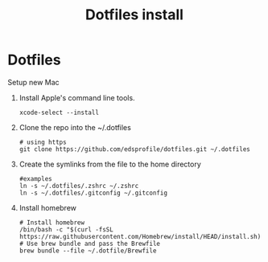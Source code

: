 #+TITLE: Dotfiles install
#+OPTIONS: num:nil
* Dotfiles

  Setup new Mac
  1. Install Apple's command line tools.
     #+begin_src shell
       xcode-select --install
     #+end_src
  2. Clone the repo into the ~/.dotfiles
     #+begin_src shell
       # using https
       git clone https://github.com/edsprofile/dotfiles.git ~/.dotfiles
     #+end_src
  3. Create the symlinks from the file to the home directory
     #+begin_src shell
       #examples
       ln -s ~/.dotfiles/.zshrc ~/.zshrc
       ln -s ~/.dotfiles/.gitconfig ~/.gitconfig
     #+end_src
  4. Install homebrew
     #+begin_src shell
       # Install homebrew
       /bin/bash -c "$(curl -fsSL https://raw.githubusercontent.com/Homebrew/install/HEAD/install.sh)"
       # Use brew bundle and pass the Brewfile
       brew bundle --file ~/.dotfile/Brewfile
     #+end_src
